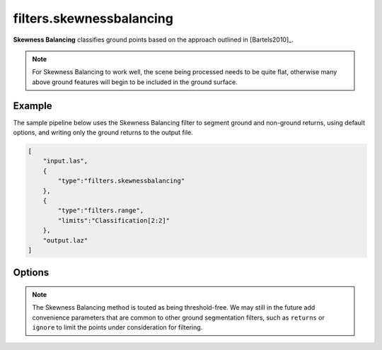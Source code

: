 .. _filters.skewnessbalancing:

filters.skewnessbalancing
===============================================================================

**Skewness Balancing** classifies ground points based on the approach outlined
in [Bartels2010]_.

.. embed::

.. note::

    For Skewness Balancing to work well, the scene being processed needs to be
    quite flat, otherwise many above ground features will begin to be included
    in the ground surface.

Example
-------

The sample pipeline below uses the Skewness Balancing filter to segment ground
and non-ground returns, using default options, and writing only the ground
returns to the output file.

.. code-block:: json

  [
      "input.las",
      {
          "type":"filters.skewnessbalancing"
      },
      {
          "type":"filters.range",
          "limits":"Classification[2:2]"
      },
      "output.laz"
  ]

Options
-------------------------------------------------------------------------------

.. note::

    The Skewness Balancing method is touted as being threshold-free. We may
    still in the future add convenience parameters that are common to other
    ground segmentation filters, such as ``returns`` or ``ignore`` to limit the
    points under consideration for filtering.
